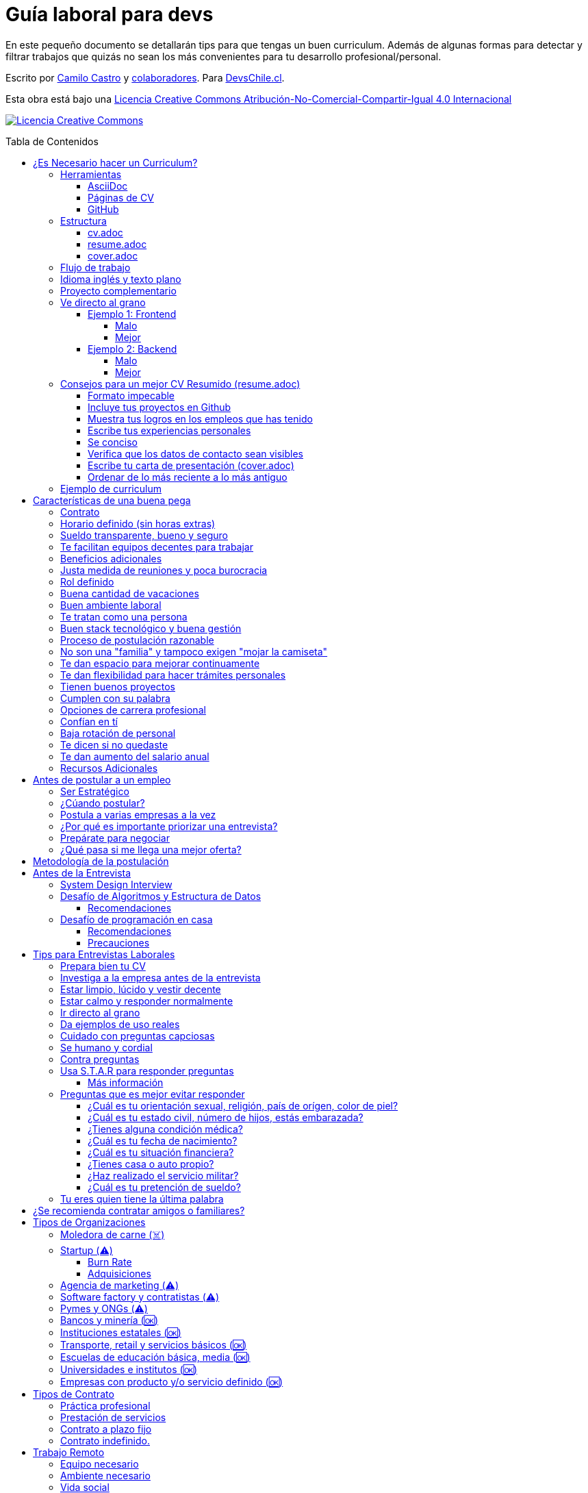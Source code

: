 :ext-relative:
:toc: macro
:toc-title: Tabla de Contenidos
:toclevels: 99

# Guía laboral para devs

En este pequeño documento se detallarán tips para que tengas un buen curriculum. Además de algunas formas
para detectar y filtrar trabajos que quizás no sean los más convenientes para tu desarrollo profesional/personal.

Escrito por https://ninjas.cl[Camilo Castro] y https://github.com/devschile/guia-laboral/graphs/contributors[colaboradores]. Para https://devschile.cl[DevsChile.cl].

Esta obra está bajo una http://creativecommons.org/licenses/by-nc-sa/4.0/[Licencia Creative Commons Atribución-No-Comercial-Compartir-Igual 4.0 Internacional]

http://creativecommons.org/licenses/by-nc-sa/4.0/[image:https://i.creativecommons.org/l/by-nc-sa/4.0/88x31.png[Licencia Creative Commons]]

toc::[]

## ¿Es Necesario hacer un Curriculum?

Muchas empresas ven al curriculum como una mera formalidad. En el mundo laboral uno es contratado (o rechazado) basado en el historial de lo que se ha realizado. No basado en lo bonito y ordenado que se ve un documento. Para acceder al mundo laboral
y obtener buenas ofertas uno debe asistir a reuniones, conferencias, tener una prescencia en línea y tener redes de contacto. Es más probable que seas contratado en una empresa donde un amigo te haya recomendado a que si postularas mediante un sitio web de ofertas laborales. En muchas ocaciones simplemente basta un enlace a tu _GitHub_ personal para demostrar tus capacidades. Sin embargo,  al tener un documento con un formato correcto y con los datos apropiados aumentas tus probabilidades de destacar frente a otros postulantes.

### Herramientas

Se recomiendan las siguientes herramientas para simplificar el proceso de elaboración de un curriculum.

#### AsciiDoc

Para elaborar estos documentos se recomienda https://asciidoctor.org[AsciiDoc]. Un formato similar a https://guides.github.com/features/mastering-markdown/[Markdown] pero con mayor cantidad de funciones, por ejemplo la generación de una tabla de contenidos automática.

#### Páginas de CV

https://resume.io/[Resume.io], https://www.resumebuilder.com[Resume Builder], https://cvcompiler.com/[CV Compiler], https://novoresume.com/[NovoResume], son sitios web para elaborar curriculums vistozos y coloridos. Es recomendado como un complemento para estos documentos.

Además si deseas herramientas open source puedes probar https://github.com/jsonresume[JSONResume], https://github.com/AmruthPillai/Reactive-Resume[Reactive Resume] o https://github.com/welovedevs/react-ultimate-resume[React Ultimate Resume].

#### GitHub

Facilita la edición y control de versiones de los documentos. Es recomendable que hagas `fork` de este repositorio y lo configures como privado para su posterior edición. Aunque igualmente puedes utilizar otro proveedor o tener un repositorio local. Lo importante es tener los documentos bajo control de versiones.

### Estructura

Para elaborar un curriculum se recomiendan diversos archivos separados por su contexto y función. Los siguientes son las recomendaciones básicas, pero puedes adaptarlo a tus necesidades.

#### link:cv.adoc{ext-relative}[cv.adoc]

Este archivo es el principal, contiene toda la información de tu experiencia profesional, todo trabajo, evento, certificación, entre otros en que hayas participado debe estar aquí. Debe contener una tabla de contenidos y ser actualizado periódicamente (normalmente a fin de cada mes) incluyendo lo más detallado posible las actividades que haz realizado. Este es el documento maestro que debe ser usado para generar los otros documentos. Esto debe ser por que la memoria es frágil y es conveniente tener una referencia detallada de todo lo realizado para poder explicar mejor los logros alcanzados en el momento de una entrevista.

Para elaborar una tabla de contenidos automática puedes usar:

```adoc
:toc: macro
:toc-title: Tabla de contenidos
:toclevels: 99

# Título del documento

toc::[]

## Sección 1
### Sección 1-a
#### Sección 1-a-b

```

#### link:resume.adoc{ext-relative}[resume.adoc]

Este archivo es un pequeño resumen del `cv.adoc`. Debe ser adaptado según el trabajo al que se postula. Incluir solamente las actividades relevantes. Se debe actualizar cuando sea necesario. Se recomienda crear un archivo dependiendo del área que se quiera destacar. Por ejemplo un resumen orientado a trabajos para desarrollador iOS puede ser `resume-ios.adoc`. Copiar y pegar la información `cv.adoc` que se necesite y resumirla. Debe contener mínimo una y máximo tres páginas. El número máximo ideal es de dos páginas.

#### link:cover.adoc{ext-relative}[cover.adoc]

Este archivo es una referencia personal. Incluye un perfil de lo que buscas como profesional y como podrías aportar a la empresa a la que postulas. Ayuda a las personas que te entrevistarán a determinar si eres un candidato que encaje en su cultura empresarial. Se recomienda tener un `cover.adoc` general y luego crear archivos separados para la empresa que se quiera postular (Ejemplo: `cover-empresa1.adoc`). 

Se debería investigar los proyectos en que la empresa ha participado y cómo las habilidades que tienes podrían ser usadas para proyectos similares futuros. Puedes usar esta investigación para mejorar el `resume.adoc` y destacar los trabajos y habilidades que más se adaptan a lo que busca la empresa.

### Flujo de trabajo

Muchas personas prefieren utilizar sistemas como https://www.linkedin.com/[Linkedin] o un simple documento `pdf` para elaborar su curriculum. Puede que sean útiles para personas no técnicas, pero si tu tienes las habilidades necesarias para utilizar _Github_, entonces puedes beneficiarte de las herramientas nombradas anteriormente.

El flujo seguiría una serie de pasos similares a lo siguiente: 

. El primero es actualizar el archivo `cv.adoc` constantemente. 
. Al momento de querer cambiar de empresa o proyecto es cuando se debe crear o actualizar el archivo `resume.adoc` y `cover.adoc`. 
. Finalmente se pueden utilizar el comando `$ asciidoctor-pdf cv.adoc` para generar un archivo `pdf` entregable.
. Si se desea se puede actualizar _LinkedIn_ o _Resume.io_ para obtener un formato distinto al posible con _AsciiDoc_.

La utilización de _LinkedIn_ o _Resume.io_ es totalmente opcional, aunque recomendable, para poder tener la información disponible en diferentes formatos o redes sociales.

### Idioma inglés y texto plano

¿Por qué privilegiar texto plano e inglés?. Principalmente por que algunas empresas (normalmente del primer mundo) utilizan herramientas automatizadas para filtrar las postulaciones de los candidatos. Se espera enviar una versión en `pdf` y una versión en texto plano. Utilizando `asciidoc` podemos cumplir ambos formatos fácilmente. El inglés es el idioma que reina el mundo de las tecnologías por lo que tu curriculum debe estar en inglés.

Asegúrate siempre de que algún amigo revise la redacción, gramática y ortografía de tu curriculum antes de enviarlo. Este es un documento que debe ser lo más profesional, pulcro y bien redactado posible.

### Proyecto complementario

Una buena forma de demostrar tus habilidades es elaborar un proyecto personal. En este proyecto personal puedes crear algo común como un sistema de contabilidad, gestión de tareas o bugs, calendario o similares. De esta forma en la entrevista 
puedes mostrarlo y explicar su funcionamiento y por que razón tomaste las decisiones (por que usar tecnología 'x' y no 'z') en su elaboracion. Se recomienda subir el código a *GitHub* y subir un demo del proyecto en forma de aplicación utilizable o al menos un video referencial. 

### Ve directo al grano

Las siguiente recomendación está basada en este https://dev.to/caroso1222/please-stop-doing-this-in-your-resume-2mga[excelente post de dev.to].

Evita rellenar con palabrería innecesaria. Esto puede aplicar a todo, pero en especial medida a tu resumen ejecutivo. El primer párrafo debería decir todo sobre ti en 10 segundos o menos. Destaca que es lo que te hace diferente del resto.

En el papel todos son carismáticos, todos son buenos trabajando en equipo, todos pueden escribir y hablar bien, todos son eficientes y organizados. Cada desarrollador le gusta aprender cosas nuevas. No malgastes el tiempo del lector en verborrea que dice nada sobre tus características únicas.

#### Ejemplo 1: Frontend

##### Malo

> Proactive Frontend developer with a passion for learning new things. Strong team player, highly proactive and very process-oriented engineer. Experienced with Vue and React. Respectful and with great written and communication skills.

##### Mejor

> Frontend developer with experience building client-side webapps on React and Vue. Obsessed for impact, I've shipped under 10 robust React applications for thousands of users worldwide. Backend enthusiast with intermediate knowledge in API design (2 deployed APIs on NodeJS). Occasional tech blogger with more than 10k reads a month. Passionate for pixel-perfect frontend apps.

#### Ejemplo 2: Backend

##### Malo

> Experienced backend developer with great teamwork skills. Problem solver and decision maker with good verbal communication abilities. Experience building apps with Rust and Go. Self-motivated and passionate for making positive impact.

##### Mejor

> Backend developer with 10 years of experience building applications in Rust and Go. Specialized in fault-tolerant, highly-reliable systems. I’ve deployed services in AWS and Azure which scaled to +10 million requests per month. Open source contributor with 300 stars across 6 repositories. Occasional speaker in tech conferences.

Más ejemplos en https://carlosroso.com/please-stop-doing-this-in-your-resume/[Carlos Roso.com]

### Consejos para un mejor CV Resumido (resume.adoc)

Basados en el post de https://css-tricks.com/advice-for-writing-a-technical-resume/[CSS Tricks].

#### Formato impecable

Buena estructura gramatical, excelente ortografía y presentación son fundamentales. Presta atención a lo que escribes y cómo lo escribes. Errores básicos como escribir mal una palabra dan la impresión de falta de prolijidad. Es recomendable que un tercero revise tu currículum para pulirlo adecuadamente antes de ser enviado.

Algunas normas básicas:

- Usa títulos para separar secciones.
- Utiliza listas para resumir lo más importante.
- Utiliza una buen tipo y tamaño de fuente para ser más legible.
- Utiliza buen interlineado para dar aire a las líneas y párrafos.
- Utiliza sabiamente negritas e itálica, sin abusar.

Usar gráficos o porcentajes para mostrar tu nivel de habilidad e incluir una lista de pasatiempos (hobbies) puede indicar menor experiencia o ser confusos. Es mejor evitarlos.

#### Incluye tus proyectos en Github

Complementario a tu historial de empleos puedes incluir tus proyectos personales disponibles públicamente en _Github_ o similares. Incluso si es tu propio sitio web.  Mostrar tu código ayuda a las personas a determinar si eres a quien necesitan.

Este es una recomendación opcional por que no todos tienen el tiempo o la energía necesaria para mantener un proyecto de software fuera del horario laboral. Pero puede ser de ayuda para personas que están recién comenzando y necesitan demostrar sus habilidades.

#### Muestra tus logros en los empleos que has tenido

En cada trabajo, muestra tus logros. Esto es una buena forma de entregar información valiosa sin verborrea.

> Gracias a mi refactorización de la página de productos, las necesidades de los clientes fueron satisfechas lo que conllevó a un aumento del 25% en las ventas. Se aprovechó de actualizar el código de React.createClass a React Hooks, permitiendo un sistema más flexible y mantenible.

Ese tipo de descripción permite inferir que puedes trabajar en equipo para cumplir objetivos. También demuestra que entiendes el concepto de deuda técnica y eres proactivo para su disminución.

Escribe los logros desde el punto de vista sobre lo que tu aportaste dentro del equipo.

#### Escribe tus experiencias personales

Si tu experiencia laboral es poca o recién sales de la universidad, instituto, liceo o bootcamp. Es totalmente aceptable no tener mucha experiencia. Puedes escribir sobre lo que aprendiste, ¿Qué es lo que te interesa?, ¿Cuáles han sido tus proyectos favoritos?, ¿Cuál fue tu tesis?, ¿Hay algún lugar o video donde puedes mostrar lo que haz hecho?. Normalmente se prefiere a personas con curiosidad y entusiasmo.

#### Se conciso 

Las personas que leerán tu currículum seguro tienen que leer muchos más. Es mejor escribir lo justo y necesario para mostrar tu valor y habilidades. Incluye la mayor cantidad de información útil en el menor espacio posible. Enfócate en los detalles más importantes. Tener más de una página (máximo dos) puede indicar falta de habilidades comunicativas y empatía por quien leerá el documento.

#### Verifica que los datos de contacto sean visibles

Muchas veces se puede olvidar incluir datos básicos como nombre, email y teléfono en un lugar que sea claro y rápido de ver. Procura que sea una de las primeras informaciones que aparezcan en el documento y sean legibles.

#### Escribe tu carta de presentación (cover.adoc)

Se debe incluir una pequeña carta de presentación que indique que haz realizado una investigación previa de la empresa. Lo que te permite entender lo que necesitan en un candidato y por qué razón tu cumples esa necesidad.

Se puede usar esta investigación para adaptar el _resume.adoc_ a la posición que están buscando para que exista una conexión directa entre la oferta laboral y tu documento.

#### Ordenar de lo más reciente a lo más antiguo

El orden cronológico inverso es la mejor forma de ordenar los trabajos realizados. Permite mostrar cuan recientes están tus habilidades en un área. También aplica para tu experiencia educativa. La persona que lee tu documento podrá decidir si seguir leyéndolo basado en tu experiencias más recientes.

### Ejemplo de curriculum

Aca esta un _CV_ que te puede servir como referencia para tener un buen formato de curriculum. Es de https://en.wikipedia.org/wiki/Tarah_Wheeler[Tarah Wheeler Van Vlack], una experta en ciber seguridad.

https://user-images.githubusercontent.com/292738/66255233-b8cb1a00-e757-11e9-96f8-7c924417cf2c.png[Ver Imagen de CV Completa] 


## Características de una buena pega

Existen muchas ofertas laborales. Para tener la mejor experiencia posible fíjate en las siguientes características.

### Contrato

Te dan contrato. Aunque sea a plazo fijo. Existen muchas pegas que te piden solo boleteo. Un contrato te protege a ti 
y al empleador. Si por alguna razón no te dan contrato, pide que cualquier cosa que te ofrezcan sea por escrito en un 
correo con acuse de recibo. Esto es para tener pruebas en caso de recurrir a la inspección del trabajo.

### Horario definido (sin horas extras)

Tienen un horario que se respeta. Hay empresas que esperan a que se trabaje por objetivos y cosas por el estilo que pueden alargar las horas del día.

Algunas empresas quizás incluyan en tu contrato el famoso https://www.dt.gob.cl/portal/1628/w3-article-60063.html[Artículo 22 del Código del Trabajo] para hacer que tengas horas extras no remuneradas. Se entiende que a veces se puede quedar un rato adicional para no perder el hilo de la tarea, pero si se llega a tener constantemente maratones es un mal signo.

El _Artículo 22_ simplemente define que puedes trabajar desde https://es.wikipedia.org/wiki/Chimbarongo[Chimbarongo] si lo deseas y de 5 AM a 13 PM si es que es más adecuado para cumplir la labor. Es decir, simplemente te da la posibilidad de cumplir la cantidad de horas semanales establecidas en el contrato con libertad de horario y lugar, sin tener que firmar un libro de asistencias. Algunas empresas abusan de esto exigiendo llegar temprano, pero haciendose los larris a la hora de salida. Si ya cumpliste la cuota semanal de horas pactadas en el contrato, no tienes la obligación de quedarte más tarde. Si te exigen horas extras deberían ser remuneradas adecuadamente (por lo menos el 1.5+ del valor normal por hora). 

Puedes leer este artículo del diario https://elpinguino.com/noticias/135584/Desconocimiento-del-empleador-vulnera-los-derechos-laborales["El Pingüino" de Punta Arenas sobre el _Artículo 22_].

> La falta de instrucción acerca del _Artículo 22_ del Código del Trabajo, por parte de empleadores y trabajadores, decanta en una vulneración de los derechos de estos últimos, que no se denuncia. Caldo de cultivo para que empresarios la utilicen con la intención de no pagar horas extras, ni excesos en la jornada de trabajo.

Los horarios usualmente son de 8 a 9 horas (45 horas semanales máximo). Con alguno de estos formatos (hora almuerzo incluida).

- 8:30 - 17:30 hrs. (Normalmente en pegas del gobierno)
- 9:00 - 18:00 hrs. (El usual)
- 9:00 - 19:00 hrs. (El más exigente)
- 9:00 - 17:00 hrs. (Excelente).
- 11:00 - 17:00 hrs. (Best. Life First).

Los días de la semana son de Lunes a Viernes (5 días). Si te obligan a trabajar sábado (6 días) consideralo una bandera roja (red flag). Hay algunas buenas pegas que solo te hacen trabajar 4 días (te pagan 5), ya que el quinto día lo puedes usar para hacer trámites (como ir al médico), estudiar o simplemente como un fin de semana más largo (y tener mejor descanso para ser más productivo).

Existe un movimiento llamado https://github.com/996icu/996.ICU/blob/master/i18n/es_MX.md["996 UCI (Unidad de Cuidados Intensivos)" (_996 ICU_)]. Debido a algunas empresas adoptaron un horario que empieza a las 9 horas y termina a las 21 horas (9 de la tarde), 6 días por semana. Esto claramente es un abuso y no deberías permitir horarios como esos en tu contrato. 

Puedes leer este artículo de https://www.genbeta.com/desarrollo/cultura-996-startups-chinas-a-programadores-workaholic[GenBeta] respecto al tema.

> A pesar de los estudios que muestran que pasar más horas en el trabajo no mejora ni la productividad ni la creatividad, los mitos sobre el trabajo extremo siguen triunfando entre esa élite de expertos en tecnología.
> Por el otro lado, nos encontramos que los programadores cansados, trabajando fuera de su horario laboral, son un auténtico problema al desarrollar un trabajo más descuidado y menos concentrado. Pueden introducir errores más frecuentemente y sus soluciones son más costosas de arreglar. 

También https://academic.oup.com/aje/article/169/5/596/143020[este estudio] y este post de https://signalvnoise.com/posts/902-fire-the-workaholics[David Heinemeier Hansson].

> Los trabajadores que dedican 12 o más horas acabarán quemándose pronto. Nadie puede soportar ese ritmo sin sufrir mental o físicamente. Probablemente, todo ello ocurrirá en el peor momento, tanto para el individuo como para la compañía. Por ello es necesario una cultura fuerte a nivel de compañía para equilibrar la vida laboral y personal.

### Sueldo transparente, bueno y seguro

Muchas ofertas laborales no incluyen sueldo por que desean pagar menos, tratando de encontrar personas con poca experiencia que no sepan como negociar. Busca ofertas con un sueldo definido y claro, de esta forma podrás comparar con otras ofertas
y definir si es suficiente para tus necesidades y expectativas. También debe ser claro las fechas de pago, hay empresas que no tienen seguridad de cuándo te pagarán ni en qué condiciones.

Las modalidades de pago usualmente son mensual, quincenal o semanal (la mejor, estilo USA). Si se comprometen a pagar en una fecha y no lo cumplen, no debería pasar más de una semana para que paguen. Caso contrario es mejor buscar una empresa más predecible con los pagos. Las deudas, el arriendo, las cuentas de gastos básicos necesitan pagarse y no te esperarán si no tienes dinero. Esto puede pasar normalmente en Startups que dependen de inversionistas para tener fondos y que no te puedan asegurar una fecha predecible.

Un sueldo de una buena pega promedia los _$2.000 USD_ o más (sobre un millón de pesos chilenos) en Santiago.

### Te facilitan equipos decentes para trabajar

Algunas empresas esperan a que tu traigas tu computador para trabajar. Esto es viable solo si en el contrato se especifica que ellos se harán cargo por si el equipo sufre daños, hurto o similares en el recorrido de pega - casa, casa - pega y además incluya un bono por fatiga de material en el sueldo. Cada empresa debe facilitar un equipo con características decentes para trabajar, no una máquina lenta que apenas pueda correr windows 10.

### Beneficios adicionales

No es obligatorio pero que ofrezcan beneficios como salud, plan dental, gimnasio, educación, convenios, entre otros. Da a entender que la empresa desea que sus colaboradores esten bien y contentos.

### Justa medida de reuniones y poca burocracia

Las reuniones y el papeleo deberían estar controlados a un nivel razonable. Tener un exceso de reuniones (y en algunos casos muchas veces en el mismo día) puede afectar tu nivel de productividad. Si tu labor es mas técnica que gestión, tu cantidad y duración de reuniones debería ser relativamente liviana en el día y la semana.

### Rol definido

Muchas empresas buscan a un maestro chasquilla que haga de todo un poco. Principalmente para ahorrarse el tener que contratar a más de una persona para distintos roles. Que tu puedas y tengas conocimientos en distintas áreas no significa que la empresa
pueda ahorrar dinero al darte mayor responsabilidad. Por lo menos que el sueldo sea acorde al nivel de responsabilidad que tendrás. De preferencia que el trabajo que debas realizar sea dentro de tus capacidades y que te sea beneficioso para tu desarrollo profesional. Se estratégico y no hagas trabajos que no te sirvan personal o profesionalmente.

image:https://user-images.githubusercontent.com/292738/76155776-be92a600-60cf-11ea-8943-3434d4516c3f.png[Bruce Lee]

### Buena cantidad de vacaciones

Dos semanas es muy poco. Procura obtener una buena cantidad de días para descanso.

### Buen ambiente laboral

Un ambiente laboral adecuado es donde puedas estar tranquilo trabajando y ser productivo. Si tienes el infortunio de estar en una Open Office (Oficina Abierta) por lo menos que te faciliten espacios para trabajar concentrado sin distracciones. 

Hay empresas que les gusta realizar actividades para "team building". Como peleas de pistolas nerf, bailes coreografiados a mitad de la jornada, tener la oficina llena de juguetes o videojuegos (que en algunas nadie usa por que si lo hacen los miran feo), etc. 

Cada empresa esta en su derecho de realizar las cosas como mejor consideren, pero si luego te amonestan ya que te atrasaste porque te obligaron a ir a la charla motivacional, el asunto se convierte en una piedra que te impide realizar bien tu labor.

No deberías ser obligado a participar en eventos de empresa sin sentido, o tengan un código de vestimenta donde requieran usar ropa con la marca de la empresa. Participa solamente si puedes y quieres.

Si es posible pasa un rato en sus oficinas y ve si el ambiente laboral es compatible con lo que tu esperas y quieres. De preferencia que exista una modalidad remota para que puedas liberarte del requisito de viajar todos los días.

### Te tratan como una persona

Empresas donde tus ideas van a parar a */dev/null*, o que la química entre colegas no es la más adecuada, deberían ser omitidas. Procura que la empresa tenga canales de retroalimentación donde puedas ser escuchado y tus camaradas sean respetuosos de tu individualidad y características únicas.

### Buen stack tecnológico y buena gestión

Utilizan metodologías y tecnologías modernas, además de buenas prácticas de gestión de proyectos. Existen empresas que utilizan tecnologías o metodologías ultra viejas que muy pocos usan en la actualidad. Participar en proyectos con viejas herramientas puede causar de que no obtengas el developer experience (DX) que las nuevas ofrecen. Además pueden tener un código legacy importante que no sea el más ordenado o documentado para trabajar. La principal desventaja es que pierdes el potencial de aprender nuevas y mejores herramientas para resolver los problemas.

Si la empresa utiliza buenas prácticas de gestión de proyectos no habría necesidad de horas extras. Si no gestionan bien sus proyectos habrá un caos y estrés generalizado. 

Procura que la empresa tenga un eco-sistema ordenado, moderno y que te provoque felicidad trabajar en esas condiciones y con esas tecnologías y metodologías.

### Proceso de postulación razonable

Puede que algunas empresas tengan un proceso de selección muy elaborado, con distintas fases y entrevistas tanto técnicas como psicológicas. Algunas empresas incluso usan sistemas como pruebas de pizarrón. Lo importante es que sea razonable en términos de tiempo y esfuerzo necesario.

Una modalidad usada en algunos lados es solicitar la elaboración de un proyecto pequeño. Este proyecto no debería tomar más allá de un par de horas (si es que es para la casa) o un par de minutos (si es que es presencial). Cuidado con algunas empresas que utilizan estos proyectos como una forma económica de crear sus productos.

### No son una "familia" y tampoco exigen "mojar la camiseta"

Las empresas que utilizan el concepto de _"familia"_ para describir a su organización, son peligrosas. Una familia no tiene contratos, sueldos ni horarios definidos. Una familia tiene vínculos afectivos que van más allá de simple colaboración laboral. Para tu familia y tus seres queridos tu puedes llegar a realizar sacrificios por lograr un objetivo que los beneficie. Evita empresas que se definan como una familia, por que puede que te engañen para que trabajes más allá de lo acordado en el contrato y realices sacrificios que puedan afectar negativamente a tus seres queridos.

Si te piden _"mojar la camiseta"_ y similares, es una gran advertencia de que la empresa puede ser super tóxica. Uno debe realizar su labor lo mejor posible dentro de los límites establecidos como razonables y dentro del contrato. La empresa nunca "mojará la camiseta" por tí, si llegan tiempos de vacas flacas no dudará en cortar cabezas para ahorrar dinero.

### Te dan espacio para mejorar continuamente

Te dan espacio para que puedas asistir a eventos, capacitaciones u otras iniciativas para que seas mejor profesional. No es necesario que te financien las cosas pero por lo menos que sean lo suficientemente flexibles para compatibilizar las actividades trabajo - desarrollo personal/profesional.

### Te dan flexibilidad para hacer trámites personales

Si tienes que cumplir con horario de oficina y debes asistir a una, muchas veces se tendrá que hacer algún trámite o reunión especial que deba ser realizada en "horarios de oficina". La empresa debería ser lo suficientemente flexible para acomodarse a estos compromisos personales.

### Tienen buenos proyectos

Hay empresas que aceptan cualquier tipo de proyecto, no importando si son éticamente cuestionables o poco factibles técnica o económicamente. Si el proyecto que te encontrarás realizando se convierte en una https://en.wikipedia.org/wiki/Death_march_(project_management)[Marcha de la muerte], no te sirve para seguir creciendo profesionalmente, o no es compatible con tu postura ética - moral, procura salir de ahí lo más pronto posible.

Hay proyectos que se realizan y sus productos o servicios nunca son utilizados realmente. Esto afecta negativamente la moral de las personas por que todo su tiempo y esfuerzo se percibe como desaprovechado. Si constantemente te encuentras realizando proyectos que al final son desechados o poco aprovechados, quizás es mejor buscar un lugar nuevo donde exista una real retribución e impacto para tus esfuerzos.

### Cumplen con su palabra

Procura que cualquier oferta o promesa que se realice durante tu estadía dentro de la empresa sea cumplida. Muchas veces ofrecen aumento de sueldo, días libres o alguna cosa como una pizza, para luego olvidarse y aplicar https://en.wikipedia.org/wiki/Gaslighting[Gaslighting]. Si la oferta es importante siempre pide correo con acuse de recibo para tener respaldo y así evitar cualquier malentendido u olvido.

### Opciones de carrera profesional

En la antigüedad las personas trabajaban en una sola empresa durante muchos años, incluso jubilándose o heredando el puesto de trabajo a la siguiente generación de su familia. Hoy en día la situación en más volátil y tener un mismo empleo por varios años (más de dos) es poco usual. De todas formas hay empresas que ofrecen un trayecto de carrera profesional donde se puede escalar y realizar labores con mayor responsabilidad (y remuneración). Esta situación no es para todos los gustos, pero si deseas tener un trabajo estable por largo tiempo, que la empresa te permita subir en la jerarquía con los años, te de capacitación y estabilidad laboral, es atractivo para algunos.

De todas formas siempre es recomendable tener un plan B, teniendo una pequeña empresa o alguna forma de ingreso que no dependa de un solo empleador, ya que las condiciones del mercado o gerencia pueden cambiar brúscamente y eso signifique tu despido.

### Confían en tí

No te hacen https://en.wikipedia.org/wiki/Micromanagement[Micromanagement]. Confían en tu criterio para tomar decisiones sobre cómo resolver mejor los problemas y tareas. También sobre tus habilidades para ordenar tus tiempos y cumplir los objetivos pactados.

### Baja rotación de personal

Si notas que las personas vienen y se van muy seguido. Tienen una alta rotación. Esto son indicadores de un ambiente perjudicial. Las buenas empresas tienen personas que han estado en su cargo por mucho tiempo, incluso varios años, ya que sienten que es un buen lugar para trabajar.

### Te dicen si no quedaste

Algunas empresas aplican https://en.wikipedia.org/wiki/Ghosting_(relationships)[Ghosting] después de postular. Es decir no sabes si quedaste o no, pierdes todo contacto con ellos. Esto es perjudicial para las personas ya que pueden emocionalmente ser afectadas o rechazar otras oportunidades esperando la respuesta. Lo ideal es que la empresa te de un plazo razonable de espera para saber si fuiste seleccionado para el puesto de trabajo y te avise apropiadamente si no quedaste. Como norma general si no recibes respuesta después de una semana de postular, asume que no quedaste y se debe buscar una mejor empresa.

### Te dan aumento del salario anual

Aumentan tu salario para acomodarse al https://www.ine.cl/estadisticas/economia/indices-de-precio-e-inflacion/indice-de-precios-al-consumidor[Índice de Precios al Consumidor] de cada año (o mejor). En promedio la inflación sube un 3% cada año. Lo que significa que puedes comprar menos cosas por la misma cantidad de dinero. Si tu salario no se ajusta con la inflación, quiere decir que cada año tu trabajo vale menos. Ten en consideración esto al momento de firmar el contrato.

### Recursos Adicionales

https://dev.to/cubiclebuddha/4-signs-your-job-is-beyond-repair-341h?utm_source=additional_box&utm_medium=internal&utm_campaign=regular&booster_org=[4 signos de que tu trabajo se pudrió].

## Antes de postular a un empleo

En la siguiente sección se mostrarán algunos consejos para tener una buena experiencia al postular. Inspirados en el https://podcast.newline.co/episodes/mastering-the-programming-interview-with-uber-engineer-esco-obong/transcript[Podcast de Newline] y https://www.youtube.com/channel/UCedlVG7DetjhvcWKXMy5QSQ[GrindReel].

### Ser Estratégico

En el trabajo estarás constantemente practicando y mejorando según el área que mayor tiempo le dediques. Por lo que antes de aceptar una oferta laboral ve el tipo de proyectos que quieres participar. Responde primero ¿Qué es lo que buscas aprender o mejorar?. Luego busca una empresa que te de la oportunidad de aprender o mejorar en esa área. Quizás te llame la atención los algoritmos, sistemas distribuidos, frontend o configuración de servidores en la nube. Cuando tienes claridad sobre lo que realmente te importa y cuales son tus puntos a mejorar, puedes evaluar a las empresas sobre qué te pueden ofrecer en términos de tu crecimiento personal y profesional.

### ¿Cúando postular?

Muchas ofertas laborales tienen exigencias muy altas. Te piden conocer 50 tecnologías y 10 años de experiencia en frameworks que llevan como máximo 3 años en el mercado. Esto es así por que muchas de las ofertas laborales fueron creadas por el equipo de recursos humanos (un humano no es un recurso, es una persona).

Como regla general si tienes capacidades en al menos 3 tecnologías de las que mencionan, puedes postular. Todas las demás las puedes aprender en el camino durante el trabajo, si es que alguna vez son utilizadas.

### Postula a varias empresas a la vez

No hay garantías de que la empresa te acepte o incluso de que te responda en un plazo razonable. Muchas empresas (sobre todo las más grandes) reciben enormes cantidades de postulaciones, por lo que puede que la tuya no fuera revisada. *Lo mejor es postular desde tres o incluso a diez empresas a la vez por semana*. Tener varias entrevistas te ayudará a desarrollar tus habilidades en ese contexto. Además tener varias ofertas te permite comparar y seleccionar la mejor que se adapte a tus necesidades y puedes incluso usar la oferta de la competencia para obtener mejores beneficios en la siguiente entrevista (pueden igualar o mejorar la oferta). 

Finalmente es bueno agendar varias entrevistas en un espacio de tiempo cercano (la misma semana, máximo dos semanas de separación) por que las ofertas tienen un plazo corto para ser aceptadas ya que normalmente se necesita ocupar el rol rápidamente. Ten un plan A, plan B e incluso plan C para elegir.

Una técnica es tener un _cover letter_ general con todas tus habilidades y solamente llenarlo con el párrafo para cada postulación, orientado a la empresa que quieres llegar. Investiga bien la empresa para determinar si es el lugar que te serviría para avanzar en tu carrera profesional y te gustaría trabajar ahí.


### ¿Por qué es importante priorizar una entrevista?

Lo importante es que llegues a una entrevista. Busca la página web de la empresa y utiliza su formulario de contacto, agenda una reunión y demuestra que eres idóneo para el desafío. Ahora también puedes ser estratégico. Puedes usar las páginas de trabajos para enviar un mensaje a su oferta laboral o utilizar algún reclutador (después de que tu hagas la selección de la empresa). También puedes buscar personas en _Slack_, _Facebook_, _Linkedin_, _Twitter_ o _Github_ que estén dentro de la empresa que tu quieres ingresar y conversar con ellas, tener alguién dentro que te cuente como es la empresa y te permita recomendarte es una gran ventaja a simplemente enviar un correo o postulación. Otra forma es ir a _Meetups_, charlas y otros eventos. Muchas veces las personas te pueden recomendar incluso si no te conocen mucho, si demuestras que sabes de un tema que a su empresa le podria servir. Envía tu currículum junto con una pequeña introducción sobre ti y por qué estás interesado en trabajar con ellos.

Tu currículum es un texto que por más bonito que sea, siempre le faltarán detalles que solamente puedes contar en persona. Por ejemplo en un empleo anterior te contrataron por frontend, pero durante el camino también metiste mano en backend y diseñaste soluciones más allá de lo que estaba en tu perfil al ingresar. ¿Cómo podrán saber esto si en tu cv solo pusiste que eras frontend?.

Algunas empresas te podrían descartar si no conoces tecnología a, b, c. Pero tal vez tu les puedas demostrar que si puedes aprender rápido. Pero si no agendas reunión para convencerlos y saltarte el proceso de selección automático que descarta solo por criterios arbitrarios, no podrás tener esa oportunidad.

### Prepárate para negociar

Muchas empresas no te darán su mejor oferta al principio. La mayoría espera a un proceso de negociación. Lo importante es que cualquier beneficio o monto acordado quede registrado en un papel o por lo menos un email para poder luego ser incluido en el contrato.

Si por ejemplo cultivaras melones, simplemente no venderías tus melones a cualquier precio, ni al primero que te de una oferta. Investigarás el mercado para obtener un precio adecuado que cubra tus costos, necesidades, expectativas y otros gastos. 

Muchas personas piensan que obtener un trabajo es un privilegio y aceptarán la primera oferta que les den. Un trabajo es simplemente el intercambio de una labor por dinero y otros beneficios. Procura tener esta mentalidad, la empresa que te contrate no te está haciendo un favor al ofrecerte trabajo. Tu ofreces un servicio y solo el mejor postor que cumpla tus requisitos y condiciones podrá ser seleccionado.

Puedes leer más en este artículo sobre negociación: 

- https://haseebq.com/my-ten-rules-for-negotiating-a-job-offer/

### ¿Qué pasa si me llega una mejor oferta?

Digamos que aceptaste una oferta y a la semana de entrar a trabajar llega una mejor. ¿Conviene aceptarla?. Quizás. Depende de lo que quieras. Pero no te sientas mal en aceptar la oferta y salir a otro lado. Piensa de que la empresa puede despedirte en cualquier momento si sus fondos son disminuidos o tu posición en la empresa ya no es necesaria. Siempre vela por tu seguridad financiera y felicidad laboral. Existen casos en que el contrato puede impedirte hacer ese tipo de movimientos, por lo que leelo a cabalidad de preferencia con un asesor experimentado antes de firmar.

Eres libre de cambiarte de trabajo si encuentras que tu ambiente laboral es tóxico. No es recomendable mantenerse dentro de una empresa que te está perjudicando la salud emocional, mental y física, solamente por que no quieres estar un tiempo sin trabajo. Procura siempre tener un colchón de ahorros que te permita agüantar un tiempo sin trabajar para que puedas buscar tranquilamente un empleo hasta encontrar el indicado con buena paga, buenos proyectos y te sientas feliz trabajando.

## Metodología de la postulación

Para tener éxito al momento de postular debes saber las siguientes cifras (Según https://talently.tech/[Talently]):

- Del _100%_ de postulaciones. El _80%_ es rechazada sin pasar a primera etapa (te pueden o no avisar) y el _20%_ pasa a la primera etapa.
- En la primera etapa, donde haces una entrevista o prueba. Solo pasa el _8%_ a segunda etapa y el _12%_ es rechazado.
- Esto deja solamente un _3%_ de probabilidad de recibir una oferta laboral. 

Esto es tanto para trabajos de poca experiencia (Junior) como para ofertas Remotas o de empresas populares. Ambas reciben una cantidad gigante de postulantes, por lo que la competencia es ardua.

La técnica es postular por lo menos a _50_ trabajos en un período de _5_ semanas. Lo que te da un mejor chance de recibir una oferta laboral
dentro de las próximas _8_ semanas. Para lograr esto se recomienda postular a _10_ empleos por semana, es decir, _2_ empleos por día. Puedes usar un monitor de hábitos para cumplir estos objetivos.

Lo ideal es saber ¿Por qué quieres encontrar un nuevo empleo?, ¿Qué te motiva?, ¿En qué áreas te gustaría desarrollarte personal y profesionalmente?, ¿Qué experiencias nuevas quieres vivir?.

Naturalmente si postulas a muchas empresas con un perfil flojo, habrá menos posibilidades de pasar el primer filtro del _80%_. Además de la cantidad, debes velar por la calidad de tus postulaciones.

Ten en mente lo siguiente:

- Prepara varios _resume_, adecuados para destacar tus experiencias en una tecnología o área. (Ej: Backend con Javascript, Backend con Python, Backend con PHP). Destácate y adáptalo a la empresa y empleo ofrecido. ¡Tu eres a quién búscan y necesitan!.

- Prepara un cover letter donde definas tus experiencias, lo que quieres vivir y cómo puedes entregar valor a la empresa a postular. Puedes obtener experiencias no relacionadas al mundo laboral e incluirlas para hacer tu perfil aún más sólido.

- Busca empresas que te ayuden a desarrollar tus áreas definidas. Que tengan buenas condiciones, buen sueldo y te gustaría trabajar ahí.

- Ten confianza y paciencia, esto es un juego de números. Simplemente a mayor cantidad y calidad de la postulación, más es la probabilidad de éxito.

- Aprende algunas tácticas de marketing y copy writing para mejorar tu cover letter. Pueden ser de ayuda al escribir y presentar ideas.

## Antes de la Entrevista

Muchas empresas utilizan diversos métodos para filtrar a los postulantes antes de ofrecer una entrevista. Desde una simple recomendación, hasta un complicado proceso de varios pasos. Todo dependerá de la empresa, aunque es normal ver sistemas de varios pasos en empresas grandes y bien organizadas. Las empresas pequeñas o muy nuevas como startups son más simples.

- Lectura recomendada: https://www.freecodecamp.org/news/what-i-learned-from-doing-60-technical-interviews-in-30-days/

### System Design Interview

Esta es una prueba más especial debido a que no tiene tanto programación. Esta enfocada a medir la capacidad de diseñar sistemas.
Puede aparecer preguntas como: Diseña un sistema similar a _Twitter_ o _Uber_.

- Aprende _UML_. Especialmente los diagramas de componentes, de secuencia y de actividad.
- Aprende sobre escalamiento. Vertical y Horizontal.
- Aprende sobre networking y servidores. Balanceadores de carga, protocolos de comunicación (TCP, UDP, Websockets, HTTP, MQTT, RPC).
- Aprende a calcular los costos de funcionamiento. Si los usuarios aumentan a 100 mensual y el espacio de almacenamiento será de 10 MB por usuario, dando un aumento mensual de 1000 MB de espacio requerido.
- Aprende sobre base de datos. MySQL, Postgres, Mongo, SQLServer, Oracle. Sus requerimientos pro y contra. ¿En qué caso de uso se pueden usar?.
- Aprende sobre _Kubernetes_ y arquitecturas Cloud en Google, AWS o Azure.
- Aprende sobre la metodología de cómo tomar requerimientos.
- Curso Recomendado: https://www.educative.io/courses/grokking-the-system-design-interview

### Desafío de Algoritmos y Estructura de Datos

En algunas empresas utilizan desafíos de algoritmos y estructuras de datos para medir tu calidad como programador. Normalmente es una prueba entre 45 a 60 minutos.
Puedes aprender muchos de los conceptos necesarios, puedes buscar en distintas páginas de internet y youtube. Una buena página (de pago) es https://www.interviewcake.com/

#### Recomendaciones

- Practica con ejercicios en https://www.hackerrank.com/[_Hacker Rank_], https://leetcode.com/[_Leetcode_], https://www.codechef.com/[_Code Chef_] y similares.

- Aprende https://www.python.org/[_Python_] y úsalo para estos desafíos. Puede que tu lenguaje de programación favorito no esté disponible al momento de la entrevista. Se recomienda estudiar _Python_ por que es el más transversal en este tipo de ejercicios.

- Entrena resolviendo aunque sea 1 ejercicio al día, variando su dificultad. La recomendación es 1 hora diaria (6 a la semana).

- Aprende conceptos básicos: Notación Big O, Logaritmos, Polinómios, Graficación Asintótica, Runtime Complexity, Space Complexity, Estructura de Datos y Algoritmos.

- Apunta a resolver los ejercicios en máximo 45 minutos.

- Libros recomendados: https://www.manning.com/books/grokking-algorithms , http://www.crackingthecodinginterview.com/

### Desafío de programación en casa

En este paso la empresa ofrece un pequeño proyecto de programación. Por ejemplo hacer un _To Do_ list o alguna cosa similar. La idea es que el proyecto requiera un par de horas hacerlo, pero tampoco demasiadas.

Como tiene más tiempo para resolver el desafío, se tiende a dedicar muchas horas. Lo ideal es que realmente brilles en estos desafíos.

#### Recomendaciones

- Brilla lo más que puedas. *Calidad máxima*. TDD, Clean Code, metodología de commits (git-flow, gitlab-flow o github-flow), docker, documentación excelente y buenas prácticas en general.

- Usa tecnologías que domines y prioriza lo simple, probado y elegante. No es momento de experimentar con tecnologías y soluciones complejas o experimentales. Si conoces tus herramientas será más fácil crear un producto sólido y profesional.

- Entrena con proyectos propios. Te ayudarán a tener una estructura base y conocer en profundidad tus herramientas. Lo ideal es que siempre los hagas con una tecnología que permita buenas prácticas y excelentes herramientas en su ecosistema.

- Tómatelo super en serio. Ten claridad si realmente quieres ser parte de esa empresa antes de participar en sus desafíos de programación en casa. La calidad del código y del proyecto es prioridad. Se muy estricto con tus decisiones de diseño, estructura de código, convenciones de nombramiento y relacionados. Prepárate para defender tus decisiones.

#### Precauciones 

No todos los proyectos de programación en casa son iguales y algunas empresas abusan de estos para tener trabajo gratis.

- No firmar _NDA_ (https://es.wikipedia.org/wiki/Acuerdo_de_confidencialidad[_Non Disclosure Agreement_]). Si la empresa te dice que debes firmar un _NDA_ antes de comenzar el coding challenge entonces puede ser un indicador de una mala empresa. Deberías ser libre de compartir tu código si lo deseas, por que te puede servir para tu _CV_. Si te exigen un _NDA_ deberían remunerarte apropiadamente por guardar su secreto.

- Exigir proyectos muy complejos. Se espera un proyecto simple que permita ver tu metodología, la calidad de código y cómo estructuras los proyectos. No que resuelvas e implementes aplicaciones completas o complejas. Si ves que un proyecto toma más de la cantidad razonable de tiempo que esperas dedicarle, es mejor desecharlo. La recomendación es un proyecto de máximo un día de trabajo (8 horas).



## Tips para Entrevistas Laborales

En la https://beerjs.cl/santiago[Beer.JS Santiago] de Octubre del 2019, *Jorge Epuñan* nos compartió sus tips para entrevistas laborales. Pueden verlo acá (Comienza en el minuto 32). https://youtu.be/wB79gsTfmZY?t=1976[Video de BeerJS Santiago Octubre 2019]. https://www.beerjs.cl/santiago/oct2019/[Presentación].  https://github.com/beerjs/santiago/issues/88[GitHub].

### Prepara bien tu CV

Sigue las instrucciones mencionadas al principio de este documento y elabora un curriculum enfocado al trabajo que deseas realizar. La idea no es mandar un curriculum genérico, si no uno específico y focalizado.

### Investiga a la empresa antes de la entrevista

Haz una pequeña investigación sobre la empresa antes de asistir a la entrevista. Responde a estas preguntas: ¿Qué hacen?, ¿Desde cuándo existen?, ¿Cuál es su historia y evolución?, ¿Qué productos tienen y que cosas más te llaman la atención sobre estos?. 

También lograr conseguir un contacto que te pueda dar mayor información sobre la vida dentro de la empresa. Preguntar sobre el ambiente laboral, si estan cansados, el manejo de proyectos, si son consecuentes con lo que dicen en la oferta laboral.

Lo importante es conocer la empresa para determinar si eres compatible y deseas estar trabajando ahí. Quizás la empresa tuviese mala reputación en la antigüedad, pero afortunadamente han cambiado para mejor. Solo lo sabrás si haces una investigación apropiada.

### Estar limpio, lúcido y vestir decente

No es necesario ir super formal (a menos que la empresa lo requiera). Procura ir ordenado y limpio, con ropa que usarías normalmente en tu día a día. La recomendación es semi formal para ir a la segura, pero eso dependerá de cada uno.

Si la entrevista es online procura estar limpio, ordenado y vestido como si estuvieras presencial. 

La imagen personal si bien no es un factor decisivo, si ayuda en los momentos de la entrevista. Esta más que claro añadir que se debe estar sin sustancias como alcohol, drogas u olores fuertes (como el cigarro) en el momento de la entrevista. Si por ejemplo tienes una medicación que causa somnolencia o alguna alteración notable, es mejor que programes la entrevista cuando no estes afectado por esos medicamentos.

### Estar calmo y responder normalmente

Hablar muy rápido y estar nervioso no ayuda a comunicar bien tus ideas. Esto puede jugar en contra por lo que intenta transmitir seguridad y tranquilidad al momento de hablar. Puedes intentar realizar una meditación y ejercicios de respiración para lograr relajarte antes del momento de conversar.

Si es en otro idioma como Inglés, procura modular apropiadamente para que se entienda lo más bien posible. Evita utilizar palabras inventadas, trata de usar algun sinónimo o describir lo que hace, si no sabes que palabra usar.

Lo importante es que te puedan entender.

### Ir directo al grano

No te des vueltas al contestar una pregunta. Responde lo que te preguntaron de forma sucinta. Dar demasiados detalles puede que te quite tiempo de temas más importantes.

### Da ejemplos de uso reales

Si te preguntan sobre alguna tecnología, puedes contar alguna experiencia personal dónde fue usada y tengas una opinión más cercana al mundo real. Con eso puedes demostrar experiencia y proactividad.

### Cuidado con preguntas capciosas

Son preguntas no relacionadas al rubro que están enfocadas a sacarte de tu zona de confort. Idealmente para evaluar tus capacidades de adaptarte a situaciones nuevas o algún otro tipo de medición de habilidades blandas.

Ejemplo: ¿Cómo se llama mi abuelita?. Para responder a esta pregunta habría que realizar preguntas investigativas como: ¿Paterna o materna?, ¿Cúales son tus apellidos? y ese tipo de cosas para evaluar tus capacidades cognitivas y de resolución de problemas.

### Se humano y cordial

Responder todo de forma fría, cortante o simplemente falto de calor humano, no te suma muchos puntos. Intenta contar alguna anécdota (relacionada) o ser lo más cercano y cordial posible.

### Contra preguntas

Como haz realizado tu labor investigativa puedes hacer preguntas para saber un poco más de la empresa. Normalmente relacionadas al negocio más que a lo técnico. Ejemplos: ¿Cómo es el modelo?, ¿Cómo generan ingresos?, ¿Cuál fue el ingreso neto del último período contable?, ¿Cuántos son en el equipo dev, cómo se organizan?, ¿Qué clientes tienen?. Todo eso te va a hacer una mejor idea de adonde podrías llegar y si aceptarías el empleo. 

Pregunta sobre cómo funciona todo el proceso, cuántos pasos son y cuánto tomaría en tiempo total.

### Usa S.T.A.R para responder preguntas

Para dar mejores respuestas puedes usar el marco de trabajo S.T.A.R. (_Situación, Tareas, Acciones y Resultado_). Este marco de trabajo permite entregar la mayor información posible de forma estructurada y sencilla. Es ideal para responder preguntas del tipo comportamiento o describir los logros que haz alcanzado.

- Situación (Situation): El contexto, define dónde, cúando y quiénes estuvieron involucrados.
- Tareas (Tasks): ¿Qué cosas se tenían que hacer?, ¿Por qué se debian hacer?.
- Acciones (Actions): ¿Qué acciones tomaste para completar las tareas?.
- Resultado (Result): ¿Qué se obtuvo luego de realizar las acciones?, ¿Se completaron las tareas?, ¿Tienes cifras exactas?.

#### Más información

- https://www.themuse.com/advice/star-interview-method
- https://www.themuse.com/advice/30-behavioral-interview-questions-you-should-be-ready-to-answer

### Preguntas que es mejor evitar responder

Durante la entrevista te pueden hacer preguntas un poco incómodas y rozando la ilegalidad. Ten en consideración que cualquier información personal que entregues puede ser usada para perjudicarte a nivel de sueldo, contrato o alguna otra arista. Evita dar información que la empresa pueda usar para discriminarte por motivos no relacionados a la capacidad de desarrollar la labor.

#### ¿Cuál es tu orientación sexual, religión, país de orígen, color de piel?

Demasiado personal. No debería importar para realizar el trabajo.

#### ¿Cuál es tu estado civil, número de hijos, estás embarazada?

Tampoco debería importar para realizar la labor. Este tipo de información solo se debería conversar al momento de firmar el contrato si es que existen beneficios para cargas familiares. Algunas empresas pueden discriminar a personas casadas y con hijos por que puede indicar que no estarán dispuestos a trabajar horas extras ya que tienen asuntos más importantes como atender a su familia.

#### ¿Tienes alguna condición médica?

Las condiciones médicas son asuntos privados. Si estas lo suficientemente saludable para ejercer la labor, no debería haber problemas. Si existe algún beneficio que te ayude con tu condición entonces puedes dar esa información después de firmar el contrato.

#### ¿Cuál es tu fecha de nacimiento?

Muchas personas dan a conocer fácilmente su fecha de nacimiento. Lo que les permite a la empresa discriminar por edad. Es razonable pedir la edad para ciertos trabajos, pero en la mayoría no se justifica. Hay empresas que se aprovechan de los jóvenes y solo contratan a personas de ese rango etareo, por ser más manipulables y que acepten condiciones injustas o tóxicas.

#### ¿Cuál es tu situación financiera?

A la empresa no le debería importar si eres millonario o si tienes muchas deudas. Esta es información confidencial, lo que hagas con tu dinero es asunto tuyo. Algunas empresas pueden aprovecharse de esta información para darte condiciones más adversas de trabajo por que saben que necesitas el dinero y no te irás fácilmente.

#### ¿Tienes casa o auto propio?

Igual que la situación financiera no debería importar. El auto solamente si es que es necesario para el trabajo, caso contrario es mejor evitar responder. Lo mejor es solamente responder si se tiene licencia de conducir, si es que el trabajo lo amerita.

#### ¿Haz realizado el servicio militar?

A menos que estes postulando a una institución castrense, esto no debería importar.

#### ¿Cuál es tu pretención de sueldo?

Intenta no dar pretensiones de sueldo, menos decir cuanto ganas en tu actual empleo. Siempre tratarán de bajar a lo mínimo, con los tips anteriores puedes saber si la empresa es de este tipo o valora al empleado por lo que entrega al negocio, no cuantas líneas de código hace al día de 9 a 18 hrs.

Dado lo anterior, espera una oferta. Si no lo ves posible, ahi recién da lo que esperas ganar por lo mismo anterior. Si averiguaste de gente de adentro de la empresa podrás saber el rango en que andan los sueldos.

Cómo regla general siempre cobra un poco más de lo que ganabas en un trabajo anterior, por lo menos un 30% más.

Normalmente las pretenciones de sueldo se piden para descartar a los postulantes en primera instancia. Es mejor dejar estar pregunta al final del proceso para demostrar realmente lo que uno puede aportar a la empresa.

### Tu eres quien tiene la última palabra

Escoge dónde quieres trabajar. Que el trabajo no te elija a ti. Hay abundancia de oportunidades y tienes el privilegio de tener la decisión.


## ¿Se recomienda contratar amigos o familiares?

En el caso en que tú seas quien busque personas para contratar. Trabajar con amigos o familiares cercanos es un arma de doble filo. Si tienes un proyecto o empresa y contratas sus servicios, puede haber acuerdos implícitos. Básicamente puedes causar la ruptura de tu círculo de amigos y familiares cercanos, por ejemplo si no son las personas idóneas para la labor y debes despedirlas. No todas las personas pueden separar relaciones laborales con personales.

## Tipos de Organizaciones

En el mundo de las tecnologías hay distintos tipos de organización que te puedes topar. Unas son buenas y otras es mejor evitar.

La siguiente tabla muestra el nivel de riesgo de padecer burn out, marchas de la muerte, problemas de gestión, malos pagos o francamente una mala experiencia laboral.

[width="15%"]
|=======
| *Emoji* | *Descripción*
|☠️ | Alto riesgo. Evitar.
|⚠️ | Riesgo considerable. Investigar y meditar antes de tomar la decisión.
|🆗| Riesgo Aceptable. La mayoría de las empresas tendrán condiciones aceptables.
|💖| Excelente lugar. Si logras entrar a una empresa así, serás muy afortunado.
|=======

Independiente del riesgo, todas pueden sufir de malas prácticas laborales por lo que siempre se debe estar atento y velar por que se cumplan la mayor cantidad de características de una buena pega posible.


### Moledora de carne (☠️)

Esta empresa se dedica a la subcontratación. Clientes vienen y les piden personal para elaborar un proyecto. Normalmente no tienen muy buenas prácticas y tu sueldo no será el mejor (aunque ellos cobrarán mucho más). El contrato será con la moledora y no con la empresa a la cual realizas el proyecto. Usualmente te tocan proyectos cachos que nadie más quiere hacer con tecnologías, plazos o condiciones antiguas y adversas. Alta probabilidad de https://en.wikipedia.org/wiki/Occupational_burnout[Burn Out].

Se les dicen moledoras de carne por que te exprimen cada gota de sudor y sangre de ti, para que finalmente te desechen si ya no soportas las condiciones tóxicas de su ambiente.

Hay empresas de subcontratación decentes, pero tienes que hacer un proceso de investigación correspondiente antes de aceptar ingresar a ese tipo de empresas.

*¿Necesitas título para trabajar aquí?*

La mayoría de las moledoras trabajan con clientes que exígen ciertos requisitos. Si tu los cumples te podrán asignar al proyecto aunque no tengas título. Pero mientras más títulos y certificaciones tengas, más dinero le podrán cobrar al cliente, por lo que si deseas trabajar en este tipo de organización procura tener buenas certificaciones y estudios.

### Startup (⚠️)

Empresas que tienen poco capital y experiencia en el mercado. Alto riesgo. Normalmente dependen de algún fondo como Corfo o de inversionistas. Alta probabilidad de que te paguen poco o nada. Muy inestables ya que dependen de factores ajenos a su control (como que su producto sea un éxito, inversionistas den más dinero). Probablemente te ofrezcan un porcentaje de la empresa a cambio de un sueldo ínfimo o cosas como pizza, cervezas y oficinas "entretenidas". No es recomendable aceptar este tipo de ofertas, ya que la mayoría de las startups perecen en los primeros años.

También suelen tener roles poco definidos y se deba realizar labores ajenas a tu área. También la posibilidad de marchas de la muerte seguidas para cumplir los caprichos de los inversionistas y las postulaciones a fondos.

Investigar y evaluar si trabajar en estas condiciones vale la pena. De preferencia buscar Startups con una liquidez ya consolidada para evitar problemas al recibir sueldos.

#### Burn Rate

Una cosa que debes saber y tener presente es el _Burn Rate_ de la Startup. Básicamente es la comparación de cúanto dinero existe en las arcas de la empresa versus cúanto dinero se quema mensualmente para mantenerla a flote. Mientras más alto sea el _Burn Rate_ más rápido la empresa se quedará sin dinero y deberá buscar inversionistas o formas de generar ingresos. Si la empresa no te da esta información actualizada y de forma constante considéralo como una _red flag_. Las personas tienen derecho a conocer y poder planificar su situación laboral con tiempo, si es que la organización da indicios de no poder seguir funcionando.

#### Adquisiciones 

Una gran parte de las _Startups_ tiene por objetivo ser compradas por empresas más grandes. Ten en consideración de que las condiciones de compra pueden no favorecerte. Si la empresa es adquirida por otra, la nueva empresa no está obligada a darte ningún tipo de compensación y puede despedirte sin aviso. Ten siempre en bandeja una alternativa laboral y colchón de ahorros para mantenerte a flote si pierdes el trabajo.

*¿Necesitas título para trabajar aquí?*

Normalmente las startups tienen tan poco presupuesto que cualquier persona que pueda hacer el trabajo es aceptada. Idealmente procura conocer bien las herramientas y prepárate para aprender de muchas áreas distintas. Trabajar para startups es ideal para personas que deseen armar su propia startup en el futuro, si son afortunados, tendrán buenas experiencias y podrán conocer las distintas áreas del negocio, hacer contactos y los requisitos para tener una empresa propia.

### Agencia de marketing (⚠️)

Estas empresas se dedican a realizar sistemas para campañas publicitarias o apoyo a estas. Páginas webs, captación de usuarios y sistemas de análisis de campañas son proyectos comunes. El principal drama son los plazos extremadamente acotados (2 a 3 semanas) para sistemas completos. El burn out es muy probable y la calidad del software que se realice debido a estos plazos es cuestionable.

Antes de entrar a una agencia procura que cumplan con un buen stack tecnológico y de gestión de proyectos. Con sueldos apropiados. Mucha de estas agencias utilizan la técnica de contratar prácticantes universitarios y elaborar todos los proyectos con una alta rotación de personal. Su prioridad es cumplir con lo que se le prometió al cliente, con el menor plazo y coste posible.

Haz una buena investigación y obtención de referencias antes de entrar.

*¿Necesitas título para trabajar aquí?*

Al igual que las startups, las agencias no le dan mucha importancia al título que se tenga, mientras el trabajo pueda cumplirse a tiempo y con la menor cantidad de defectos posibles. Idealmente conocer sobre marketing, copywriting, usabilidad y diseño ayuda.

### Software factory y contratistas (⚠️)

Similar a la agencia de marketing, existe la fábrica de software. Se diferencian por que su foco no es la publicidad, pero si la elaboración de sistemas de software. Ten cuidado ya que muchas al igual que la agencia, prioriza plazos cortos y bajos costos frente a la calidad del software y la calidad de vida de las personas. Las empresas contratistas normalmente tienen a uno o varios clientes a los cuales les ofrecen servicios de desarrollo y soporte. Los clientes normalmente son bancos, retail o instituciones de servicios públicos.

Haz una buena investigación antes de entrar sobre sus prácticas laborales, sueldos e historia.

*¿Necesitas título para trabajar aquí?*

También puedes entrar a este tipo de organización si no tienes un título. Aunque se prefieren a las personas con estudios formales. Normalmente realizan una prueba técnica antes de entrar. Se recomienda conocer bien un área como frontend o backend.

### Pymes y ONGs (⚠️)

Las pequeñas y medianas empresas u organizaciones no gubernamentales pueden variar en los sueldos y proyectos que pueden ofrecer. Todas necesitan servicios informáticos para gestionar mejor sus organizaciones. Investiga bien si el sueldo ofrecido cumple tus necesidades, o si la causa de la ONG te motiva a ayudarlos.

*¿Necesitas título para trabajar aquí?*

Similares a la startup, estas organizaciones les interesa más una persona que puede realizar el trabajo que una que solo tenga título. Son recomendables para personas que deseen practicar sus habilidades y elaborar proyectos con una causa más elevada.

### Bancos y minería (🆗)

En los bancos y otras instituciones financieras o mineras te puedes encontrar con tecnologías del año de la cocoa (sistemas legacy como https://es.wikipedia.org/wiki/AS/400[AS400], https://es.wikipedia.org/wiki/COBOL[Cobol], https://en.wikipedia.org/wiki/Visual_Basic[Visual Basic 6], https://en.wikipedia.org/wiki/DBase[Dbase], https://en.wikipedia.org/wiki/Sybase[Sybase]). Pero también (dependiendo del banco) prácticas y tecnologías más modernas. Los bancos suelen trabajar con tecnologías en las cuales una empresa internacional como Oracle, IBM, Microsoft, SAP, ofrece soporte técnico y capacitación. Pagan millonarias sumas por licencias.

El riesgo que tiene esta empresa es quedarse estancado con tecnologías empresariales. Ofrecen relativa estabilidad pero tienen prácticas como vestir formal que poco a poco se estan diluyendo. Ve a este tipo de empresas si deseas dar mantención a sistemas antiguos y una estabilidad laboral con sueldos aceptables, pero proyectos quizás menos entretenidos.

La mayoría requiere de título universitario en el área informática o relacionado, para ser aceptado.

Burocracia considerable.

*Tecnologías recomendadas para aprender*: _Java, Oracle DB, Cobol, .NET, SAP, Gestión de Proyectos_.

*¿Necesitas título para trabajar aquí?*

Generalmente sí. Priorizan personas con un título universitario formal. Ojalá con magister o doctorado.

### Instituciones estatales (🆗)

Instituciones como Hospitales, Cámara de Diputados, Registro civil y otros relacionados. Cuentan con departamentos de informática. Las principales labores son soporte técnico (reparar computadores, redes y equipos de oficina, gestionar sistemas de información, dar asesoría técnica a los usuarios). Gran parte de sus sistemas son elaborados por contratistas, el desarrollo interno no es mucho (aunque depende de cada institución).

El título universitario puede ser opcional, sin embargo tener uno puede significar la diferencia entre ganar el sueldo mínimo y tres veces más. Ya que las remuneraciones están basadas en grados y un título da muchos puntos para mejorar el grado.

Usualmente dan contratos a plazo fijo y reemplazos antes de darte un cupo definitivo. Una vez que tienes contrato indefinido puedes tener pega por muchos años. Pero igualmente puedes estar años esperando ese cupo.

Los sueldos no son los mejores, pero si se puede hacer carrera y subir el sueldo con los años y estudios.

Mucho de los procesos ya están pensados, la burocracia es alta. 

*Tecnologías recomendadas para aprender*: _Gestión de proyectos, Análisis y Diseño de Sistemas, Base de datos, .NET, Java, PHP_.

*¿Necesitas título para trabajar aquí?*

Generalmente sí, es conveniente tener un título universitario para ganar más dinero.

### Transporte, retail y servicios básicos (🆗)

Similares a los Bancos e Instituciones Estatales. Las empresas de servicios básicos como agua, luz, gas, internet o de retail como Fallabela o aerolíneas como LAN, cuentan con sistemas legacy y alguno que otro proyecto con nuevas tecnologías. Muchas veces conviene más ser contratista de estas empresas a ser contratado directamente. La recomendación es trabajar como empleado un par de años para conocer su ambiente, además de tener contactos y luego fundar una empresa que les brinde servicios adaptados a sus necesidades.

*¿Necesitas título para trabajar aquí?*

Similar a software factory, los bancos o instituciones estatales.

### Escuelas de educación básica, media (🆗)

Al igual que con las instituciones estatales, las escuelas de educación básica y media tienen un área informática. Normalmente dedicada a la gestión de los equipos computacionales y solución de problemas de los usuarios. Quizás tengan sistemas para la gestión de notas, página web y otros como https://moodle.org/[Moodle]. Los sueldos no son muy elevados (dependiendo del lugar), pero tiene el plus de estar aportando en hacer una diferencia en la vida de los jóvenes.

Si deseas hacer clases o participar en un proyecto educativo quizás este tipo de organización sea para ti. No es necesario tener un título relacionado a la informática, pero si sería de mucha ayuda uno relacionado a la educación.

*Carrera recomendada*: _Pedagogía en Matemáticas y Computación_ (http://portal.beneficiosestudiantiles.cl/becas-y-creditos/beca-vocacion-de-profesor-pedagogias-bvp-pedagogia[Usa la beca vocación de profesor]).

*¿Necesitas título para trabajar aquí?*

Podrías entrar como servicio técnico con un par de certificaciones técnicas. Aunque si deseas hacer clases, una carrera o magíster en docencia es de ayuda.

### Universidades e institutos (🆗)

En las universidades se puede trabajar como profesor (de preferencia con un magister en educación) o como miembro del equipo de TI. Las labores son similares a una escuela de educación media y organizaciones estatales. Existen algunas universidades que tienen áreas de investigación y desarrollo que también se puede participar, como por ejemplo el http://www.cmm.uchile.cl/[Laboratorio Nacional de Computación de Alto Rendimiento (NLHPC)].

*Estudios recomendados*: Magíster en Matemática, Física, Estadísticas, Astronomía, Docencia, Python, https://www.lpi.org/our-certifications/exam-101-objectives[Certificación LPIC], https://www.cisco.com/c/en/us/training-events/training-certifications/certifications/associate/ccna.html#~overview[Certificación CCNA].

*¿Necesitas título para trabajar aquí?*

Similar a la educación media e instituciones estatales.

### Empresas con producto y/o servicio definido (🆗)

Normalmente comenzaron como una Startup, pero llevan más de 5 años y tienen una buena salud financiera. Su producto o servicio es rentable y tiene ingresos constantes. Entra a esta organización si te gusta el servicio o producto que tienen y te vez aportando a su evolución.

Se diferencian a la Software Factory por que la mayor parte de sus proyectos están relacionados al producto o servicio en ves de un cliente externo. Por ejemplo armar un dashboard que tenga indicadores sobre el avance del producto, mejorar los sistemas de comunicación interna y otros.

*¿Necesitas título para trabajar aquí?*

Similar al software factory.

## Tipos de Contrato

Hay variadas formas de trabajar. Los diferentes tipos de contrato serán definidos a continuación. La lista no es exhaustiva pero servirá como una pequeña ayuda. 

Antes de firmar cualquier contrato léanlo apropiadamente, para evitar https://es.wikipedia.org/wiki/Cl%C3%A1usula_abusiva[cláusulas leoninas]. Por favor asesórense apropiadamente con personas con más experiencia antes de firmar cualquier cosa.

Siempre pide una copia del contrato en formato físico o digital para tener de respaldo por cualquier problema legal.

### Práctica profesional

Este es un contrato especial dedicado a alumnos de institutos técnicos o universitarios que deben obtener sus primeras experiencias laborales (segundo o tercer año de carrera). Normalmente las empresas aceptan tener alumnos y darles capacitaciones o proyectos pequeños a cambio de que ellos acepten trabajar con poco o nulo dinero.

En la actualidad cualquier lugar puede necesitar de un software, como un restaurant o un taller mecánico. Siempre se puede ofrecer crear un pequeño software de gestión de inventario o similar para ayudarlos. De esa forma se puede tener una práctica profesional en lugares no necesariamente de informática y ayudar a un negocio pequeño.

*Características de una buena práctica*

- Te dan proyectos relevantes a tu área con un mentor que te pueda ayudar a resolver problemas. (No es buena práctica ir a trabajar a cualquier parte, procura que realmente te ayude a crecer profesionalmente).

- Los proyectos no son críticos (No te dan responsabilidades gigantes, a menos que estes preparado para el desafío).

- Te dan dinero suficiente (pasaje, comida, gastos varios) para que puedas ir a la práctica. No es necesario que te paguen sueldo normal, pero por lo menos un monto adecuado para vivir un mes o lo que dure la práctica (mínimo sus _4 UF_ mensual).


### Prestación de servicios

En este contrato la empresa te solicita realizar un servicio. Este contrato es ideal para https://en.wikipedia.org/wiki/Freelancer[Freelancers] ya que es uno de los más flexibles y te permite trabajar remotamente, con quizás pocas reuniones presenciales.

*Características*

- No tiene horario definido. Puedes trabajar 2 horas o 20 horas al día. Lo defines tu, lo importante es cumplir el objetivo.
- No tiene requisito presencial. No te pueden obligar a cumplir horarios en una oficina, es totalmente opcional.
- Tiene una duración fija.
- Solo te pagan el valor estipulado en el contrato, no incluye cotizaciones, salud u otros trámites (tu te las tienes que pagar).
- Debes tener iniciación de actividades en el http://www.sii.cl[Servicio de Impuestos Internos]. Para poder dar boletas de honorarios.

### Contrato a plazo fijo

En este contrato que pasas a ser un empleado de la empresa, pero con un término definido. Si te dan 3 contratos a plazo fijo seguidos, la empresa está obligada a dar un contrato indefinido. Por lo que algunas empresas prefieren el de prestación de servicios.

*Características*

- Tienes un horario definido (Puedes ser obligado a ir a la oficina).
- Puede ser aplicado el Artículo 22.
- La duración es de pocos meses.
- El empleador deben pagar cotizaciones, salud y otros.

### Contrato indefinido.

Similar al de plazo fijo, pero sin duración determinada.

*Características*

- Tienes un horario definido (Puedes ser obligado a ir a la oficina).
- Puede ser aplicado el Artículo 22.
- La duración es de largo plazo.
- El empleador deben pagar cotizaciones, salud y otros.

## Trabajo Remoto

Trabajar de forma remota es una buena opción para todos aquellos que desean tener un estilo de vida más libre. Sin la obligación de asistir a una oficina todos los días. Sin tener que viajar una, dos, o hasta cuatro horas en el transporte público o tener que manejar ese tiempo.

Lamentablemente en Chile, muchas organizaciones aún no están listas para implementar el trabajo remoto. Pero existen algunas empresas nacionales y muchas empresas internacionales que dan esta posibilidad. Para más detalles revisar la guía https://polymeris.github.io/remoto-desde-chile/ o también la guía de https://about.gitlab.com/resources/downloads/ebook-remote-playbook.pdf[Gitlab] o la de https://www.toptal.com/remote-work-playbook[TopTal].

### Equipo necesario

Como mínimo necesitas los siguientes equipos para poder trabajar remotamente:

1 - *Notebook bueno*. El notebook es la herramienta adecuada para poder moverse con agilidad. Se recomienda uno con características similares a un Macbook Air 2017+. La duración de la batería es uno de los puntos claves.

2 - *Audífonos y micrófono bueno*. Las reuniones son via videoconferencia, por lo que necesitas una buena calidad de sonido.

3 - *Internet 4G Móvil*. No puedes depender del internet que da Starbucks o los Cowork del Santander. Debido a que normalmente son lentos o tienen puertos bloqueados que te impedirán realizar ciertas tareas informáticas. Además del riesgo de seguridad que significa usar un internet que no controlas.

4 - *Buena mesa y buena silla*. Tener un escritorio y silla adecuadas son muy importantes. Procura invertir en algo que te permita estar sentado por largos periodos y no te arruine la postura.

### Ambiente necesario

Para trabajar debes tener un ambiente adecuado. Puede ser en tu casa, en una oficina pequeña, biblioteca pública, en un café como Starbucks o un cowork como los del banco Santander. Lo importante es que este espacio tenga lo que necesitas para estar tranquilo y concentrado por periodos largos.

Define un horario al igual que si estuvieras en una oficina normal. Si trabajas desde la casa probablemente tengas problemas al separar vida laboral con vida personal. Lo mejor es tener un horario y respetarlo. Quizás tener un cambio de ropa para modo trabajo y modo casa. La recomendación es tener un espacio dedicado y exclusivo para trabajar.

### Vida social

Es probable que aparezca un sentimiento de soledad al estar largos periodos de tiempo sin interacciones sociales no relacionadas al trabajo. Por lo que debes tener un grupo de amigos y actividades que te den ese apoyo emocional. Muchas empresas realizan actividades para que las personas se conozcan entre sí y puedan entablar relaciones mucho más significativas. 

### Mejor comunicación

Al tener una distancia considerable de tus colaboradores debes comunicar apropiadamente y con un tiempo razonable. La mayor parte de las interacciones serán por via escrita en un chat como Slack o Discord, por lo que procura expresarte apropiadamente para evitar malos entendidos. Comunica tu estado al resto del equipo en casos de que no podrás ser accesible. Lo ideal es tener al menos 2 a 3 horas que se puedan tener para coordinar con personas en distintos husos horarios.

### Ley de Chilena de Teletrabajo

Desde el Jueves 26 de Marzo de 2020 existe una nueva ley que regula el Teletrabajo y Trabajo a Distancia en Chile. Basado en https://vimeo.com/402777845[Este Video de 9 punto 5] y http://archive.is/OBZpf[este artículo].

#### El empleador debe proporcionar los elementos de trabajo

Elementos tales como:

- Un computador
- Internet

Si un trabajador de su propia voluntad quiere utilizar su propio computador porque es una mejor solución para él, puede hacerlo, pero lo que no puede pasar es que el empleador obligue al trabajador a comprarse un computador o utilizar sus propios elementos de trabajo.

#### Derecho a desconexión digital

Empleador debe garantizar un mínimo de 12 horas continuas de desconexión.

#### Cumplir horario o libertad de horario

Se podrá establecer en esta modalidad 

- Tener horario establecido.
- Tener libertad de horario.

.Artículo 152 quáter J.

[quote]
____
Si la naturaleza de las funciones del trabajador a distancia lo permite, las partes podrán pactar que el trabajador distribuya libremente su jornada en los horarios que mejor se adapten a sus necesidades, respetando siempre los límites máximos de la jornada diaria y semanal, sujetándose a las normas sobre duración de la jornada de los artículos 22 y 28 y las relativas al descanso semanal del Párrafo 4° del Capítulo IV del Libro Primero.
____

#### Accidente laboral y de trayecto trabajando desde casa

Quien trabaja desde su casa y tenga un accidente del trabajo o una enfermedad profesional, quedará cubierto por la mutualidad del empleador, por lo que en consecuencia tendrá derecho a los tratamiento que da la mutualidad y el pago de las prestaciones que da la mutualidad. Esto debe ser un accidente a causa del trabajo. El accidente de trayecto también queda cubierto, ya que esta ley permite combinar tiempo de trabajo presencial con tiempo de trabajo a distancia.

#### Privacidad

Malas prácticas como tener una cámara web encendida todo el día, aplicaciones que toman capturas de pantalla de tu computador, que miden el uso de teclado o que monitorean todo lo que haces en el computador son un peligro latente. ¿Qué pasa con esto?

No se puede violar la intimidad ni la privacidad de las personas. Los mecanismos de control que el empleador puede tener son los que respetan los derechos fundamentales de las personas, que respetan los derechos laborales. Esto ya está regulado por dictámenes de la Dirección del Trabajo hace mucho tiempo.



## Burn Out (Quemado)

Esta sección está inspirada por la excelente charla https://app.pluralsight.com/player?course=that-conference-2019-session-09&author=that-conference&name=ad48e900-ca8e-4ac0-91ea-db69deeb23ca&clip=0&mode=live[THAT Conference '19: Burning out and How to Deal with It - Plural Sight] dada por https://github.com/iamkeeler/THATBurningOut[Gary Keeler], puedes ver la presentación https://vimeo.com/369322743[gratis aca].

### ¿Qué es Burn Out?

Es cuando no puedes realizar una actividad física o mental debido a estrés, ansiedad u otra condición afixiante. Simplemente el cuerpo y/o la mente no colaboran y te toribilitan totalmente funcionar con normalidad. Es común generarlo con el tiempo, principalmente cuando aparecen situaciones de considerable esfuerzo cuya recompensa es ínfima (Exprimir la fruta y al final te da poco o nada de jugo). Por ejemplo tenemos el uso del infame https://en.wiktionary.org/wiki/crunch_time[crunch time], el cual es un periodo de alta presión para alcanzar un objetivo (Ejemplo: "tenemos dos días para terminar este proyecto"). Si al final de esas 48 horas de locura, terminan rechazando el entregable, cambiando los parámetros de éxito, compensaciones bajas, dando mayor plazo o simplemente no utilizarlo lo suficiente como para justificar su laboriosa creación. La moral del equipo de desarrollo se desmorona y aumenta el nivel de _Burn Out_ de cada integrante.

Uno de los indicios de tener _Burn Out_ es cuando pierdes la inspiración de hacer cosas, simplemente te resignas a tu situación actual y dejas de intentar hacer algún cambio.

### ¿Qué efectos tiene?

Según un estudio realizado por https://www.gallup.com/workplace/237059/employee-burnout-part-main-causes.aspx[Gallup]. Se puede decir que:

- Un _23%_ de los empleados padecen _Burn Out_ constantemente.
- Un _44%_  sufre _Burn Out_ ocacionalmente.
- Un _33%_ dice no haber padecido de _Burn Out_.

Basado en dichas cifras, prácticamente dos tercios (_2/3_) de los empleados padecerá _Burn Out_ dentro de algún punto de su carrera profesional. Sufrir de _Burn Out_ implica:

- Un aumento del 63% para solicitar días de descanso y licencias médicas.
- Disminución de la productividad y baja en la calidad del trabajo. (Cuesta hacer las cosas bien y mejorar continuamente).
- Un 23% de probabilidad de terminar en el hospital o requerir cuidados médicos.
- Un 13% de disminución en la confianza sobre los entregables. Podrías seguir entregando productos de calidad, pero tu autoconfianza en que lo sea disminuye (afecta la autoestima).
- Un 2.6 veces más probable que abandones tu rol y la organización (Comienzas a buscar ofertas laborales, mientras aún sigues dentro de la empresa).

### ¿Cómo evitar Quemarse?

Cada uno tiene herramientas a su diposición para poder evitar llegar a un estado de _Burn Out_ y corregir el rumbo. Es importante que reflexiones sobre la situación y por que sientes que estás acumulando _Burn Out_. ¿Quizás estás demasiado ocupado con tareas que no son importantes para ti?, ¿Sientes que el impacto de tu trabajo es diminuto?, ¿Tu voz no es escuchada (Ejemplo: propones soluciones a problemas y no se resuelven en mucho tiempo debido a la burocracia)?, ¿Te sientes estancado y no estás creciendo profesional y personalmente?, ¿Te ves constantemente procastinando?. Una de las causas del _Burn Out_ es que el esfuerzo requerido no tiene la justa recompensa. Lo importante es ver los recursos, procesos y herramientas que tienes a disposición. Algunas ideas generales son:

#### Retrospectiva

Analiza como se ha formado la situación actual y las alternativas para generar un cambio.

1. ¿Qué está sucediendo en mi situación?.
2. ¿Por qué?, ¿Cuáles son las causas?.
3. ¿Qué se debe hacer para cambiar la situación?, ¿Qué planes puedo hacer?.

#### Tener apoyo emocional

Asistir a un profesional de la salud mental (psicólogo) para asesoría, o por lo menos comunicarse con un buen amigo para hablar sobre lo que te ocurre. Recurre a tus seres amados para apoyo emocional.

#### Elige tus batallas

Aprende a decir que *NO*. El tiempo que tenemos es muy importante y escaso, por lo que hay que elegir sabiamente dónde es destinado. Es mejor dedicarlo a las actividades más importantes para ti. Se avanza más cuando una actividad se es realizada con dedicación, si tienes demasiadas tareas no podrán ser avanzadas con la rapidez y prolijidad necesaria. Siempre está la opción de hacer nada al respecto, acotar el alcance, esperar a cambios en las condiciones del ambiente o delegarla a una persona más idónea para cumplir la tarea. Como recomendación escoge solamente las 3 actividades de mayor importancia para ti, las demás simplifícalas, pospónelas, ignóralas o delégalas.

Recomendación de leer https://www.amazon.com/Essentialism-Disciplined-Pursuit-Greg-McKeown/dp/0804137382[Essentialism] y https://www.amazon.com/Subtle-Art-Not-Giving-Counterintuitive/dp/0062457713[The Subtle Art of Not Giving a F*ck].

#### Ocupate de lo que puedes controlar

Hay muchas cosas que no puedes controlar por lo que solo puedes aceptarlas tal y como son, lo mejor es ocuparse de lo que sí está bajo tu control. Una de las cosas que están bajo tu control es tu desarrollo personal y profesional. Procura que tu desarrollo no dependa de tu empleador o el azar, se diligente y ten claridad sobre donde está tu norte y los pasos necesarios para alcanzarlo. Una recomendación es tener una estrategia sistemática, elaborar sistemas que logren resultados en vez de tener metas. Un sistema puede ser mejorado con el tiempo y adaptado al contexto basado en prueba, error y retroalimentación, una meta en cambio simplemente es un booleano de si se cumplió o no, lo que te causa un estado constante de fallo si no se ha cumplido, afectando tu percepción de avance. 

Puedes utilizar técnicas de priorización como https://en.wikipedia.org/wiki/MoSCoW_method[MoSCoW] (_Must, Should, Could, Won´t_) para ayudarte a definir lo que realmente es importante para ti. También la técnica https://en.wikipedia.org/wiki/Program_evaluation_and_review_technique[PERT] para poder elaborar los sistemas. 

Recomendación de investigar https://es.wikipedia.org/wiki/Teor%C3%ADa_de_sistemas[Teoría General de Sistemas] y https://es.wikipedia.org/wiki/Meditaciones[Meditaciones de Marco Aurelio].

#### Guarda las pequeñas inspiraciones

La inspiración puede provenir de multitud de fuentes: puede ser una canción, un libro, un lugar, una fotografía, una frase o un relato de un amigo. Ten un lugar como un cuaderno, blog o notas en el celular donde puedas re-encontrarlas para que te den un aliento en momentos donde sientas mayor necesidad de ellas. Si recibiste un premio, un reconocimiento o alguna cosa positiva sucedió en tu vida es importante tener un lugar para recordar esos buenos momentos.

#### Ten un plan de acción

Para diversas situaciones se puede elaborar un plan de acción. _"Si ocurre X, se debe hacer Y"_. Es mejor tener una serie de alternativas para diversas eventualidades. Esto te permitirá estar mejor preparado y responder en menor tiempo. En gestión de riesgos se pueden usar planes de mitigación y planes de contingencia. Puedes usar una versión simplificada de esas herramientas para tu uso personal.

#### La elección está en tus manos

No eres un esclavo y siempre puedes elegir que hacer. Tienes control sobre tu situación personal, aunque a veces no lo parezca.

## Síndrome del Impostor

La siguiente información esta inspirada por la charla https://app.pluralsight.com/player?course=that-conference-2019-session-24&author=that-conference&name=67725d35-160e-487d-addd-25e85d6e0f35&clip=0&mode=live[THAT Conference '19: Fear] de https://github.com/jeffblankenburg[Jeff Blankenburg].

El https://es.wikipedia.org/wiki/S%C3%ADndrome_del_impostor[síndrome del impostor] es cuando una persona piensa que sus capacidades son inferiores a las reales (Eres realmente bueno haciendo algo pero tu piensas de que no lo eres). También esta el efecto https://es.wikipedia.org/wiki/Efecto_Dunning-Kruger[Dunning Kruger] el cual un individuo es realmente ignorante o inoperante en un tema pero piensa de que es competente en el mismo (Es realmente malo haciendo algo pero piensa de que es excelente haciéndolo).

https://thisisindexed.com/2012/05/two-annoying-problems[image:https://user-images.githubusercontent.com/292738/80671162-0ce07780-8a77-11ea-85a5-c70b7f83ecc3.png[https://thisisindexed.com/2012/05/two-annoying-problems/]]

Este síndrome del impostor es recurrente en profesionales de todas las áreas, pero es notorio en el área de las tecnologías. Los individuos altamente cualificados tienden a subestimar su competencia relativa, dando por sentado erróneamente que las tareas que son fáciles para ellos también son fáciles para otros.

_David Dunning_ y _Justin Kruger_ concluyeron que: 

> «La sobrevaloración del incompetente nace de la mala interpretación de la capacidad de uno mismo. La infravaloración del competente nace de la mala interpretación de la capacidad de los demás»

A parte de la estrategia de recurrir a un profesional de la salud mental para que brinde una correcta asesoría para superar esta condición, existen algunas estrategias que se pueden utilizar.

### Superar los miedos

El miedo es una mecanismo de auto conservación. A veces es bueno tener miedo ya que está en nosotros para prevenir que nos pase un evento trágico como un accidente o la muerte. Sin embargo también se puede activar por razones que no son físicas y que probablemente tampoco sean peligrosas. Miedo al cambio, a lo desconocido, a la autoridad, hablar en público, al ¿Qué dirá la gente?, al ¿Qué pasará?. Esto normalmente esta relacionado a la https://es.wikipedia.org/wiki/Ansiedad[ansiedad]. Aplicar técnicas que permitan controlarla puede ser de ayuda, ser analítico y racionalizar la situación y verla de forma objetiva. Quizás la cosa que te da miedo no sea tan terrible como parece.

Hay muchas oportunidades en la vida que no son aprovechadas por el simple hecho de tener miedo a vivir una experiencia que nos saque de la zona de confort. ¿Qué harías si no tuvieses miedo?. Enfrenta los miedos que quieras superar (en un ambiente seguro y controlado) y toma la iniciativa para experimentar nuevas experiencias. ¿Cuántas veces no haz hecho algo simplemente por que no sabes que pasará?, expande tu zona de confort y crece. Podrás tener nuevos y mejores amigos, trabajos, proyectos, ganar más y vivir mejor. 

El síndrome del impostor es el miedo a que todos descubran de que en realidad no eres lo suficientemente bueno en lo que haces. Por lo que se debe procurar superar este miedo y aceptar que realmente eres excelente haciendo lo que haces, sobre todo si tienes muchas fuentes externas que demuestran tu competencia.

.https://www.goodreads.com/author/quotes/59705.Jack_Kornfield[Jack Kornfield]
[quote, Jack Kornfield]
____
“Since death will take us anyway, why live our life in fear? Why not die in our old ways and be free to live?” 
____


### Compárate contigo mismo, no con otros

Cada uno tiene una experiencia de vida única. El compararse con otras personas es una fuente de pensamientos negativos y estrés. No tienes control sobre las condiciones en las que lograron que una persona estudiara en la mejor universidad, otra que gane mucho dinero, una persona que ha viajado por todo el mundo dando charlas u otra que programó una aplicación exitosa.

Que no hayas logrado las mismas cosas que otra persona o que no ganes igual o mejor dinero no quiere decir que tu seas peor persona. Eres importante simplemente porque eres único en este mundo. Si te sientes mal por que otra persona esta haciendo lo que tu quieres hacer o ha logrado cosas que tu quieres lograr, deberías hacer planes y sistemas que te ayuden a alcanzar esas metas bajo tus propias reglas y condiciones.

Lo mejor es siempre compararse con tu propia persona, ¿Cómo puedo ser mejor que ayer?, ¿Dónde quiero estar en los próximos años?, ¿Qué es lo que me hace feliz?, ¿Que significa ser exitoso para mi?. Ten un plan de mejora contínua para siempre ir creciendo personal y profesionalmente.

### Confía en tus decisiones 

Muchas veces se confunde los años de experiencia con cierta autoridad frente a todos los temas. Que una persona tenga veinte años de experiencia no significa que tenga razón en todo o que su opinión sea más valiosa sobre un tema que tu manejas. Puede que esos veinte años hubieran sido el mismo año repetido veinte veces. Quizás la solución que la persona plantea sirvió para el contexto original, pero para el nuevo contexto sea insuficiente. Muchas veces puede suceder que se desconfía de la solución planteada solamente por que una persona de mayor antiguëdad plantea una diferente, confía en tu propia capacidad puede que esa persona no conozca todas las variables que tu manejas.

### Recuerda todo el esfuerzo que haz hecho

Nadie nace experto en un área y muchas veces se puede olvidar de todos las horas, semanas, meses, años de esfuerzo y dedicación para lograr llegar hasta donde estás. Puede que actualmente te sea fácil hacer lo que haces, pero que fuese fácil para ti significó miles de horas de estudio, práctica, éxitos y fallos que haz vivido. Considera eso antes de desestimarte por ganar un premio o resolver un problema difícil. No es pura suerte, es mérito y es digno de ser reconocido como tal.

Lo mismo es para cuando estás aprendiendo una nueva habilidad o un nuevo proyecto. No pienses de que no puedes hacerlo por el simple hecho de que te cuesta al principio.

.https://www.goodreads.com/author/quotes/203714.Henry_Ford[Henry Ford]

[quote, Henry Ford]
____

“Whether you think you can, or you think you can't--you're right.”
____

 

.https://www.goodreads.com/author/quotes/657773.Jim_Rohn[Jim Rohn]

[quote, Jim Rohn]
____
“If you really want to do something, you'll find a way. If you don't, you'll find an excuse.” 
____


### Encuentra temas que te fascinen

Una de las formas de volverse un experto es que el tema en cuestión te fascine. Leas sobre el tema, veas videos sobre el tema, converses sobre el tema, escribas, asistas a charlas, hagas experimentos, proyectos y todo tipo de actividades sobre el tema. Si le dedicas una cantidad de horas considerable podrás llegar a un nivel aceptable de experticia. Un experto es alguien que sabe de un tema, pero no necesariamente que lo sepa todo del mismo. Todo depende de la perspectiva de la persona a quien se le hable del tema.

Libro recomendado: https://www.amazon.com/Mastery-Robert-Greene/dp/014312417X[Mastery de Robert Greene].


### Toma el control de tu vida

En muchas ocaciones tu mismo te cortas las alas, pensando que otra persona o cirscunstancia te impide hacer algo. Es importante tener una actitud positiva y de auto superación. Planifica tu vida para que puedas vivir las experiencias, conocer los lugares y personas, trabajar en lo que más te de alegría. Encuentra los temas que te fascinen y crece cada día. No dejes tu vida al azar.

## Ética Laboral

En muchas ocaciones nos enfrentaremos a un dilema https://es.wikipedia.org/wiki/%C3%89tica[ético - moral]. Donde se solicitarán la ejecución de acciones que probablemente sean ética y moralmente cuestionables. 

Tomemos como ejemplo el caso de https://www.sernac.cl/portal/604/w3-article-3028.html[La Polar], donde se realizó la repactación unilateral y abusiva de las deudas de alrededor de 1 millón de clientes. Los consumidores se quejaron de que en sus cuentas aparecían reprogramaciones que nunca habían aceptado, con cuotas y montos que eran fijados por la empresa y encarecerían excesivamente la deuda, o bien se enteraban de ello tras recibir cartas de cobranza o aparecer en Dicom.

Los ejecutivos que solicitaron el proyecto fueron los mayores imputados por estas malas prácticas. Pero el equipo de tecnología fue quien logró que los sistemas de software cumplieran las características solicitadas. Un sistema de software, sobre todo en empresas que administra dinero y deudas, es laboriosamente auditado, detallado y analizado. El equipo de tecnología sabía perfectamente las consecuencias de ejecutar las órdenes solicitadas y aún así implementó los sistemas para lograr esas malas prácticas.

Siempre puedes utilizar la https://es.wikipedia.org/wiki/Objeci%C3%B3n_de_conciencia[Objeción de conciencia] para no participar en proyectos o realizar acciones que sus consecuencias entren en conflicto con tu marco ético - moral. Muchas veces es una decisión difícil (puede que te cueste el puesto de trabajo).

https://www.tercerainformacion.es/opinion/opinion/2018/09/13/el-numero-1-y-la-etica[Existe un texto que es atribudo a _Al-Juarismi_]; Matemático, geógrafo y astrónomo de una talla intelectual extraordinaria que vivió entre los años 780 y el 850 de nuestra era. Aunque no es posible verificar que realmente sea de su autoría, su contenido es importante de destacar.

> A la pregunta que le hacen, sobre el valor del ser humano, este responde: “Si tiene ética entonces su valor es igual a 1 (uno). Si además es inteligente, agréguele un cero y su valor será igual a 10. Si también es rico, añádale otro cero y su valor será de 100. Si además tiene bello aspecto, agréguele otro cero y su valor será igual a 1000. Pero si pierde el 1 (uno), que corresponde a la ética, perderá todo su valor, pues solamente le quedarán los ceros. Así de sencillo: Sin valores éticos, ni principios sólidos, lo único que queda son delincuentes, corruptos y personas que no valen nada“

### Ley 19.223
La https://www.leychile.cl/Navegar?idNorma=30590[Ley 19.223] tipifica figuras penales relativas a la informática en Chile.

## Marca Personal

Es importante cuidar de nuestra reputación y opcionalmente darnos a conocer en el entorno si queremos obtener buenas ofertas laborales. Para esto se recomienda tener una https://en.wikipedia.org/wiki/Personal_branding[marca personal]. Es más simple conseguir un trabajo cuando conocen tus proyectos, han leido tus artículos, libros o asistido a tus charlas. No es necesario que te conviertas en una celebridad que escriba mil libros o que asistas a cada charla y evento disponible, pero es recomendable estar dentro del radar del mundo dev por algún proyecto o aporte que haz realizado. https://dev.to/swyx/marketing-yourself-without-being-a-celebrity-398d[Acá un buen artículo respecto al tema].

## Vida después del trabajo

Ha llegado la hora de salida. ¿Que hacer ahora?. Algunas personas (muchas veces que están solteras y sin hijos) no tienen claridad sobre que actividades hacer despúes del trabajo. Algunas incluso prefieren trabajar un poco más para avanzar el proyecto, ya que no tienen nada mejor que hacer despúes. Este tipo de comportamiento normalmente conduce al _burnout_ y otras situaciones complicadas. Procura que tu actividad laboral no sea la única actividad que realices. Búsca un pasatiempo como componer canciones, poemas, pinturas. Aprender a cocinar platos deliciosos, reúnete con amigos, haz algún deporte, medita, unete algún club o simplemente descansa viendo alguna película. Existe un montón de actividades que puedes realizar fuera del mundo laboral. Cultiva tu vida, el trabajo solo es una pequeña actividad dentro del gran abanico de posibilidades.

## ¿Qué estudiar?

Se han incluido mallas universitarias para ayudarte a decidir que temas puedes estudiar.

link:mallas{ext-relative}[Ver Mallas].


## Cursos Recomendados

- https://miriadax.net/web/habilidades-y-competencias-a-traves-del-coaching-personal-9-edicion-/inicio[Habilidades y competencias a través del coaching personal].

- https://miriadax.net/web/desarrollo-de-habilidades-sociales-y-comunicativas-4-edicion-/inicio[Desarrollo de habilidades sociales y comunicativas].

- https://miriadax.net/web/en-busca-de-la-felicidad-laboral-disena-tu-plan-de-carrera-3-edicion-consulta/inicio[En busca de la felicidad laboral: Diseña tu plan de carrera].

- https://miriadax.net/web/finanzas-personales-aprende-a-manejar-tu-dinero/inicio[Finanzas Personales: Aprende a Manejar tu Dinero].

- https://miriadax.net/web/prelectura-y-relectura-para-comprender-un-texto/inicio[Prelectura y relectura para comprender un texto].

- http://abierta.pucv.cl/wordpress/index.php/iniciando-un-emprendimiento-de-alto-impacto/#1492445037266-a8928f54-aeb0[Iniciando un emprendimiento de alto impacto]

- https://miriadax.net/web/potencia-tu-mente-10-edicion-/inicio[Potencia tu mente].

- https://miriadax.net/web/oratoria-en-entornos-digitales-2-edicion-/inicio[Oratoria en Entornos Digitales].

- https://miriadax.net/web/do-it-your-digital-2-edicion-/inicio[Marketing Digital].

- https://miriadax.net/web/manejo-ansiedad-examenes-exposiciones-orales/inicio[Manejo de la ansiedad ante exámenes y exposiciones orales].

- https://miriadax.net/web/soft_libre_y_conocimiento/inicio[Software libre y conocimiento en abierto].

- https://miriadax.net/web/introduccion-a-linux-como-entorno-de-desarrollo-de-sistemas-software-2-edicion-consulta/inicio[Introducción a Linux como entorno de desarrollo de sistemas de software].

- https://miriadax.net/web/carpe-diem-proyecto-de-vida-finanzas-personales-consulta/inicio[Carpe Diem: proyecto de vida & finanzas personales].

- https://miriadax.net/web/filosofia/inicio[Filosofía I].

- https://miriadax.net/web/filosofia-ii/inicio[Filosofía II].

- https://miriadax.net/web/filosofia-iii/inicio[Filosofía III].

## Libros Recomendados

- https://blog.codinghorror.com/recommended-reading-for-developers/

- https://www.amazon.com/Women-Tech-Practical-Inspiring-Stories/dp/1632170663[Women in Tech: Take Your Career to the Next Level with Practical Advice and Inspiring Stories]

- https://www.amazon.com/Fearless-Salary-Negotiation-step-step/dp/0692568689/ref=sr_1_1?keywords=fearless+salary+negotiation&qid=1583638163&s=books&sr=1-1[Fearless Salary Negotiation: A step-by-step guide to getting paid what you're worth]

- https://www.amazon.com/Land-Tech-Job-You-Love-ebook/dp/B01D0NEBP8/ref=sr_1_1?keywords=Land+the+tech+job+you+love&qid=1583638325&s=books&sr=1-1[Land the Tech Job You Love: Why Skills and Luck Aren't Enough (Pragmatic Life)]

- https://www.amazon.com/New-Programmers-Survival-Manual-Workplace/dp/1934356816/ref=sr_1_1?crid=1FWJRCIOMQQCU&keywords=new+programmer%27s+survival+manual&qid=1583638419&s=books&sprefix=new+programmers%2Cstripbooks-intl-ship%2C327&sr=1-1[New Programmer's Survival Manual: Navigate Your Workplace, Cube Farm, or Startup (Pragmatic Programmers)]

- https://www.amazon.com/Manage-Your-Search-Johanna-Rothman-ebook/dp/B00IO26334/ref=sr_1_1?keywords=manage+your+job+search&qid=1583638632&s=books&sr=1-1[Manage your Job Search]

- https://www.amazon.com/Death-March-2nd-Edward-Yourdon/dp/013143635X/ref=sr_1_1?keywords=Death+March&qid=1583638750&s=books&sr=1-1[Death March]

- https://www.amazon.com/Your-First-Year-Code-developers/dp/0578564998/ref=sr_1_1?keywords=Your+first+year+in+code&qid=1583638834&s=books&sr=1-1[Your First Year in Code: A complete guide for new & aspiring developers]

- https://basecamp.com/books/rework[Rework]

- https://basecamp.com/books/remote[Remote]

- https://basecamp.com/books/calm[It Doesn't Have to Be Crazy at Work]

## Páginas Relacionadas

- https://devschile.cl

- https://triplebyte.com/
- https://www.getonbrd.com/
- https://www.glassdoor.com/
- https://weworkremotely.com/
- https://sueldoingenieros.cl/
- https://angel.co/
- https://www.payscale.com/
- https://www.salary.com/
- https://www.wayup.com/
- https://www.workingnomads.co/jobs

